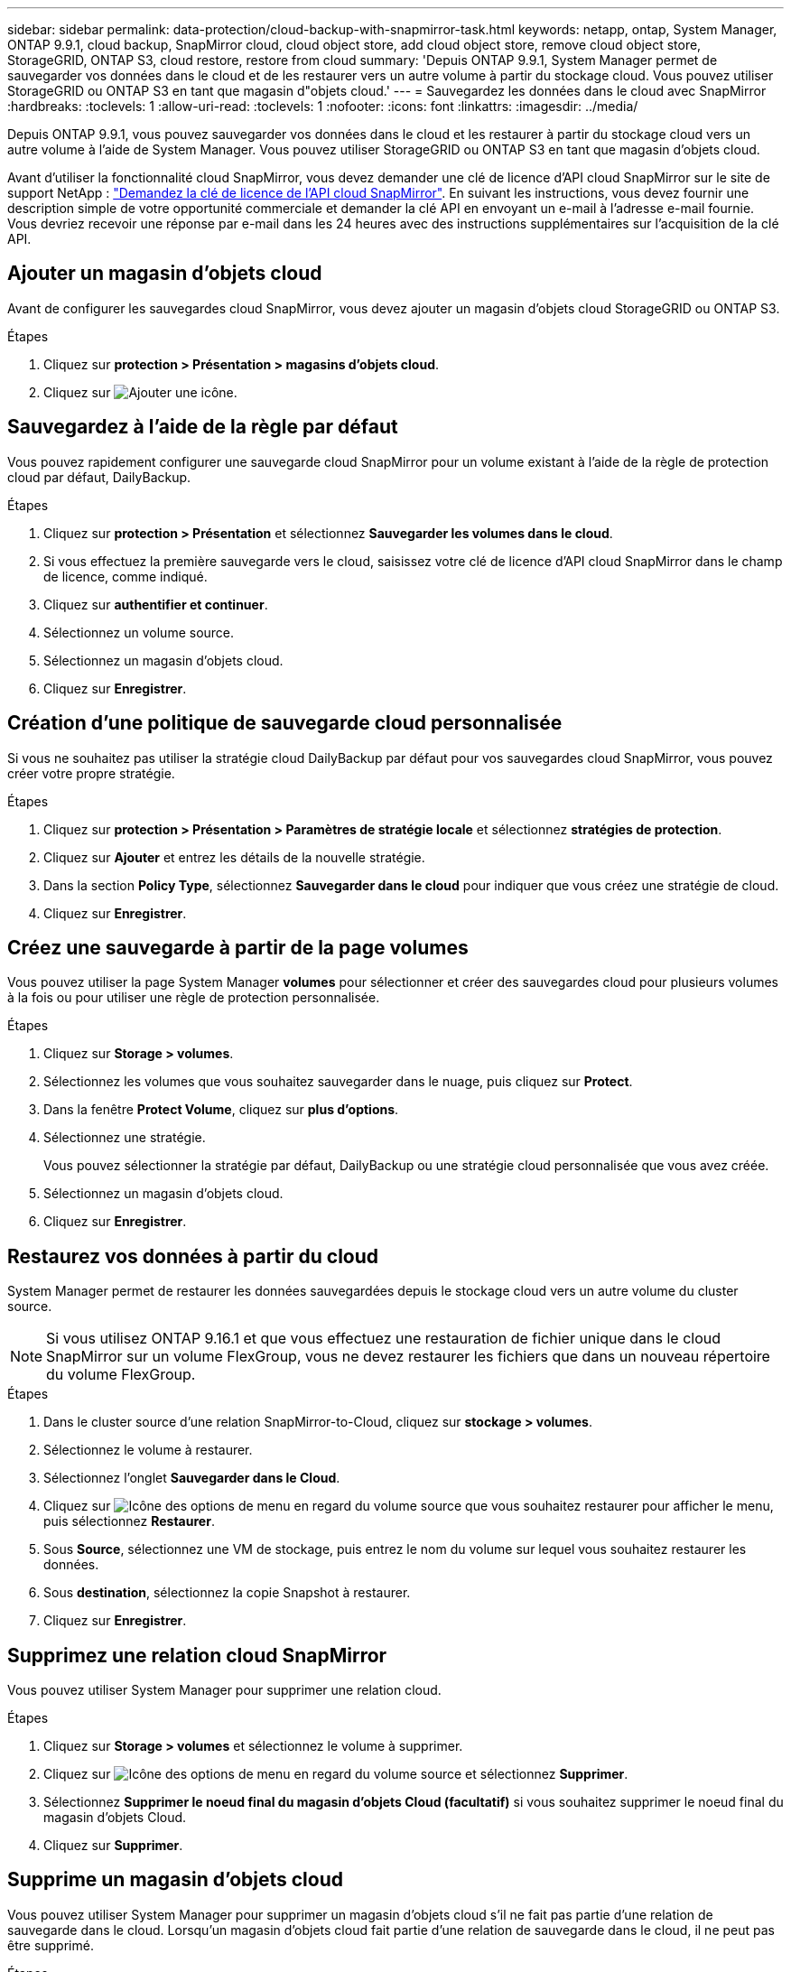 ---
sidebar: sidebar 
permalink: data-protection/cloud-backup-with-snapmirror-task.html 
keywords: netapp, ontap, System Manager, ONTAP 9.9.1, cloud backup, SnapMirror cloud, cloud object store, add cloud object store, remove cloud object store, StorageGRID, ONTAP S3, cloud restore, restore from cloud 
summary: 'Depuis ONTAP 9.9.1, System Manager permet de sauvegarder vos données dans le cloud et de les restaurer vers un autre volume à partir du stockage cloud. Vous pouvez utiliser StorageGRID ou ONTAP S3 en tant que magasin d"objets cloud.' 
---
= Sauvegardez les données dans le cloud avec SnapMirror
:hardbreaks:
:toclevels: 1
:allow-uri-read: 
:toclevels: 1
:nofooter: 
:icons: font
:linkattrs: 
:imagesdir: ../media/


[role="lead"]
Depuis ONTAP 9.9.1, vous pouvez sauvegarder vos données dans le cloud et les restaurer à partir du stockage cloud vers un autre volume à l'aide de System Manager. Vous pouvez utiliser StorageGRID ou ONTAP S3 en tant que magasin d'objets cloud.

Avant d'utiliser la fonctionnalité cloud SnapMirror, vous devez demander une clé de licence d'API cloud SnapMirror sur le site de support NetApp : link:https://mysupport.netapp.com/site/tools/snapmirror-cloud-api-key["Demandez la clé de licence de l'API cloud SnapMirror"^]. En suivant les instructions, vous devez fournir une description simple de votre opportunité commerciale et demander la clé API en envoyant un e-mail à l'adresse e-mail fournie. Vous devriez recevoir une réponse par e-mail dans les 24 heures avec des instructions supplémentaires sur l'acquisition de la clé API.



== Ajouter un magasin d'objets cloud

Avant de configurer les sauvegardes cloud SnapMirror, vous devez ajouter un magasin d'objets cloud StorageGRID ou ONTAP S3.

.Étapes
. Cliquez sur *protection > Présentation > magasins d'objets cloud*.
. Cliquez sur image:icon_add.gif["Ajouter une icône"].




== Sauvegardez à l'aide de la règle par défaut

Vous pouvez rapidement configurer une sauvegarde cloud SnapMirror pour un volume existant à l'aide de la règle de protection cloud par défaut, DailyBackup.

.Étapes
. Cliquez sur *protection > Présentation* et sélectionnez *Sauvegarder les volumes dans le cloud*.
. Si vous effectuez la première sauvegarde vers le cloud, saisissez votre clé de licence d'API cloud SnapMirror dans le champ de licence, comme indiqué.
. Cliquez sur *authentifier et continuer*.
. Sélectionnez un volume source.
. Sélectionnez un magasin d'objets cloud.
. Cliquez sur *Enregistrer*.




== Création d'une politique de sauvegarde cloud personnalisée

Si vous ne souhaitez pas utiliser la stratégie cloud DailyBackup par défaut pour vos sauvegardes cloud SnapMirror, vous pouvez créer votre propre stratégie.

.Étapes
. Cliquez sur *protection > Présentation > Paramètres de stratégie locale* et sélectionnez *stratégies de protection*.
. Cliquez sur *Ajouter* et entrez les détails de la nouvelle stratégie.
. Dans la section *Policy Type*, sélectionnez *Sauvegarder dans le cloud* pour indiquer que vous créez une stratégie de cloud.
. Cliquez sur *Enregistrer*.




== Créez une sauvegarde à partir de la page *volumes*

Vous pouvez utiliser la page System Manager *volumes* pour sélectionner et créer des sauvegardes cloud pour plusieurs volumes à la fois ou pour utiliser une règle de protection personnalisée.

.Étapes
. Cliquez sur *Storage > volumes*.
. Sélectionnez les volumes que vous souhaitez sauvegarder dans le nuage, puis cliquez sur *Protect*.
. Dans la fenêtre *Protect Volume*, cliquez sur *plus d'options*.
. Sélectionnez une stratégie.
+
Vous pouvez sélectionner la stratégie par défaut, DailyBackup ou une stratégie cloud personnalisée que vous avez créée.

. Sélectionnez un magasin d'objets cloud.
. Cliquez sur *Enregistrer*.




== Restaurez vos données à partir du cloud

System Manager permet de restaurer les données sauvegardées depuis le stockage cloud vers un autre volume du cluster source.


NOTE: Si vous utilisez ONTAP 9.16.1 et que vous effectuez une restauration de fichier unique dans le cloud SnapMirror sur un volume FlexGroup, vous ne devez restaurer les fichiers que dans un nouveau répertoire du volume FlexGroup.

.Étapes
. Dans le cluster source d'une relation SnapMirror-to-Cloud, cliquez sur *stockage > volumes*.
. Sélectionnez le volume à restaurer.
. Sélectionnez l'onglet *Sauvegarder dans le Cloud*.
. Cliquez sur image:icon_kabob.gif["Icône des options de menu"] en regard du volume source que vous souhaitez restaurer pour afficher le menu, puis sélectionnez *Restaurer*.
. Sous *Source*, sélectionnez une VM de stockage, puis entrez le nom du volume sur lequel vous souhaitez restaurer les données.
. Sous *destination*, sélectionnez la copie Snapshot à restaurer.
. Cliquez sur *Enregistrer*.




== Supprimez une relation cloud SnapMirror

Vous pouvez utiliser System Manager pour supprimer une relation cloud.

.Étapes
. Cliquez sur *Storage > volumes* et sélectionnez le volume à supprimer.
. Cliquez sur image:icon_kabob.gif["Icône des options de menu"] en regard du volume source et sélectionnez *Supprimer*.
. Sélectionnez *Supprimer le noeud final du magasin d'objets Cloud (facultatif)* si vous souhaitez supprimer le noeud final du magasin d'objets Cloud.
. Cliquez sur *Supprimer*.




== Supprime un magasin d'objets cloud

Vous pouvez utiliser System Manager pour supprimer un magasin d'objets cloud s'il ne fait pas partie d'une relation de sauvegarde dans le cloud. Lorsqu'un magasin d'objets cloud fait partie d'une relation de sauvegarde dans le cloud, il ne peut pas être supprimé.

.Étapes
. Cliquez sur *protection > Présentation > magasins d'objets cloud*.
. Sélectionnez le magasin d'objets à supprimer, cliquez sur image:icon_kabob.gif["Icône des options de menu"] et sélectionnez *Supprimer*.


